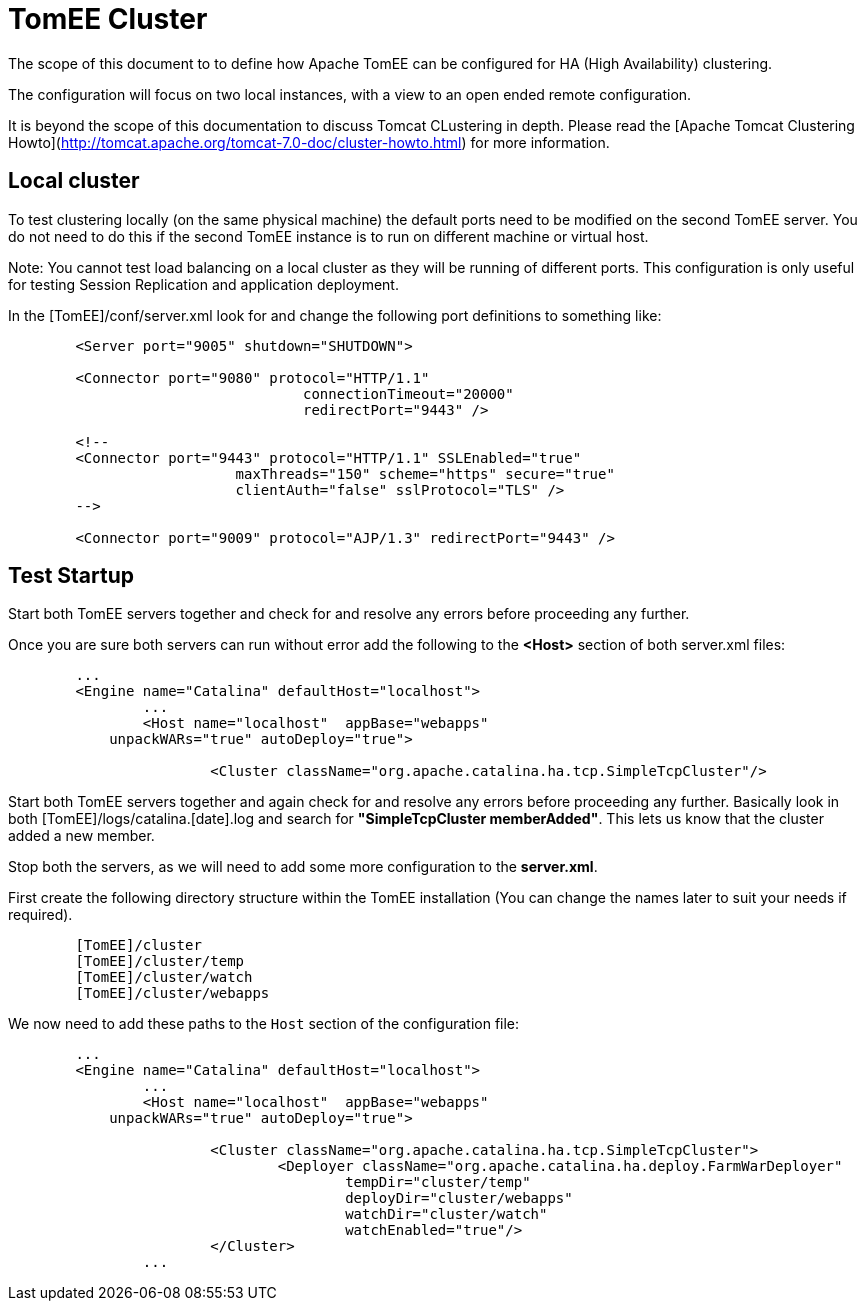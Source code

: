 = TomEE Cluster

//Not in tomee-site or tomee-site-generator.

The scope of this document to to define how Apache TomEE can be configured for HA (High Availability) clustering.

The configuration will focus on two local instances, with a view to an open ended remote configuration.

It is beyond the scope of this documentation to discuss Tomcat CLustering in depth.
Please read the [Apache Tomcat Clustering Howto](http://tomcat.apache.org/tomcat-7.0-doc/cluster-howto.html) for more information.

== Local cluster
To test clustering locally (on the same physical machine) the default ports need to be modified on the second TomEE server.
You do not need to do this if the second TomEE instance is to run on different machine or virtual host.

Note: You cannot test load balancing on a local cluster as they will be running of different ports.
This configuration is only useful for testing Session Replication and application deployment.

In the [TomEE]/conf/server.xml look for and change the following port definitions to something like:

[source,xml]
----
	<Server port="9005" shutdown="SHUTDOWN">

	<Connector port="9080" protocol="HTTP/1.1"
				   connectionTimeout="20000"
				   redirectPort="9443" />

	<!--
	<Connector port="9443" protocol="HTTP/1.1" SSLEnabled="true"
			   maxThreads="150" scheme="https" secure="true"
			   clientAuth="false" sslProtocol="TLS" />
	-->

	<Connector port="9009" protocol="AJP/1.3" redirectPort="9443" />
----

== Test Startup

Start both TomEE servers together and check for and resolve any errors before proceeding any further.

Once you are sure both servers can run without error add the following to the **<Host>** section of both server.xml files:

[source,xml]
----
	...
	<Engine name="Catalina" defaultHost="localhost">
		...
		<Host name="localhost"  appBase="webapps"
            unpackWARs="true" autoDeploy="true">

			<Cluster className="org.apache.catalina.ha.tcp.SimpleTcpCluster"/>
----

Start both TomEE servers together and again check for and resolve any errors before proceeding any further.
Basically look in both [TomEE]/logs/catalina.[date].log and search for *"SimpleTcpCluster memberAdded"*.
This lets us know that the cluster added a new member.

Stop both the servers, as we will need to add some more configuration to the *server.xml*.

First create the following directory structure within the TomEE installation (You can change the names later to suit your needs if required).

[source,text]
----
	[TomEE]/cluster
	[TomEE]/cluster/temp
	[TomEE]/cluster/watch
	[TomEE]/cluster/webapps
----

We now need to add these paths to the `Host` section of the configuration file:

[source,xml]
----
	...
	<Engine name="Catalina" defaultHost="localhost">
		...
		<Host name="localhost"  appBase="webapps"
            unpackWARs="true" autoDeploy="true">

			<Cluster className="org.apache.catalina.ha.tcp.SimpleTcpCluster">
				<Deployer className="org.apache.catalina.ha.deploy.FarmWarDeployer"
					tempDir="cluster/temp"
					deployDir="cluster/webapps"
					watchDir="cluster/watch"
					watchEnabled="true"/>
			</Cluster>
		...
----
